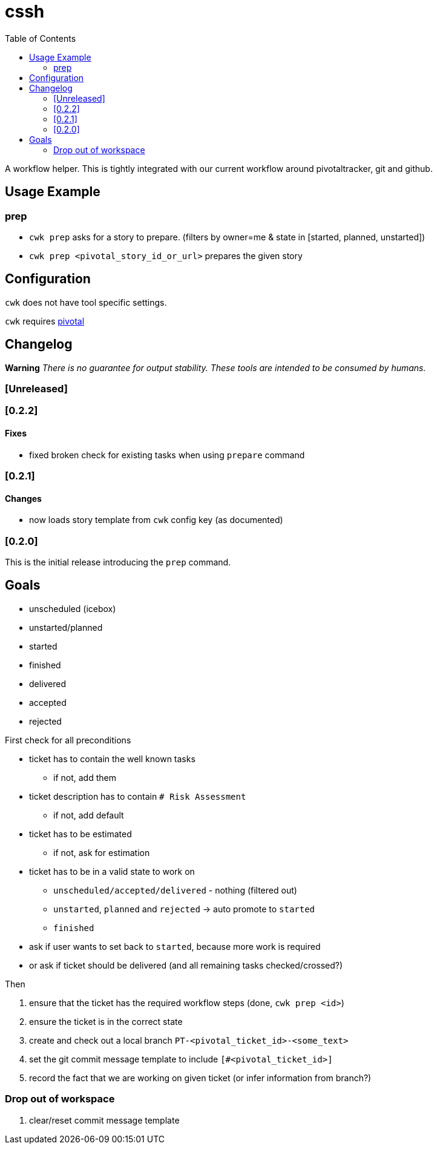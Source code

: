 = cssh
:toc:

A workflow helper.
This is tightly integrated with our current workflow around pivotaltracker, git and github.

== Usage Example

=== prep

* `cwk prep` asks for a story to prepare. (filters by owner=me & state in [started, planned, unstarted])
* `cwk prep <pivotal_story_id_or_url>` prepares the given story

== Configuration

`cwk` does not have tool specific settings.

`cwk` requires link:../../README.adoc#config-pivotal[pivotal]

== Changelog

**Warning**
_There is no guarantee for output stability.
These tools are intended to be consumed by humans._

=== [Unreleased]

=== [0.2.2]

==== Fixes

* fixed broken check for existing tasks when using `prepare` command

=== [0.2.1]

==== Changes

* now loads story template from `cwk` config key (as documented)

=== [0.2.0]

This is the initial release introducing the `prep` command.

== Goals

* unscheduled (icebox)
* unstarted/planned
* started
* finished
* delivered
* accepted
* rejected

First check for all preconditions

* ticket has to contain the well known tasks
  - if not, add them
* ticket description has to contain `# Risk Assessment`
  - if not, add default
* ticket has to be estimated
  - if not, ask for estimation
* ticket has to be in a valid state to work on
  - `unscheduled/accepted/delivered` - nothing (filtered out)
  - `unstarted`, `planned` and `rejected` -> auto promote to `started`
  - `finished`
    * ask if user wants to set back to `started`, because more work is required
    * or ask if ticket should be delivered (and all remaining tasks checked/crossed?)

Then

1. ensure that the ticket has the required workflow steps (done, `cwk prep <id>`)
2. ensure the ticket is in the correct state
3. create and check out a local branch `PT-<pivotal_ticket_id>-<some_text>`
4. set the git commit message template to include `[#<pivotal_ticket_id>]`
5. record the fact that we are working on given ticket (or infer information from branch?)

=== Drop out of workspace

1. clear/reset commit message template